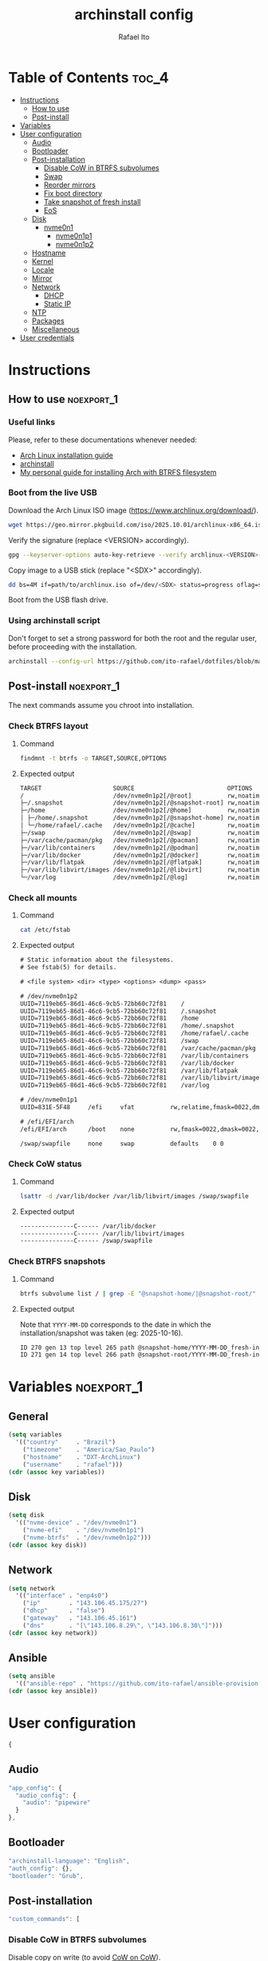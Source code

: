 #+TITLE: archinstall config
#+AUTHOR: Rafael Ito
#+PROPERTY: header-args:sh :tangle archinstall.sh 
#+DESCRIPTION: configuration file for installing Arch Linux with archinstall in an automated way
#+STARTUP: showeverything
#+auto_tangle: t

* Table of Contents :toc_4:
- [[#instructions][Instructions]]
  - [[#how-to-use][How to use]]
  - [[#post-install][Post-install]]
- [[#variables][Variables]]
- [[#user-configuration][User configuration]]
  - [[#audio][Audio]]
  - [[#bootloader][Bootloader]]
  - [[#post-installation][Post-installation]]
    - [[#disable-cow-in-btrfs-subvolumes][Disable CoW in BTRFS subvolumes]]
    - [[#swap][Swap]]
    - [[#reorder-mirrors][Reorder mirrors]]
    - [[#fix-boot-directory][Fix boot directory]]
    - [[#take-snapshot-of-fresh-install][Take snapshot of fresh install]]
    - [[#eos][EoS]]
  - [[#disk][Disk]]
    - [[#nvme0n1][nvme0n1]]
      - [[#nvme0n1p1][nvme0n1p1]]
      - [[#nvme0n1p2][nvme0n1p2]]
  - [[#hostname][Hostname]]
  - [[#kernel][Kernel]]
  - [[#locale][Locale]]
  - [[#mirror][Mirror]]
  - [[#network][Network]]
    - [[#dhcp][DHCP]]
    - [[#static-ip][Static IP]]
  - [[#ntp][NTP]]
  - [[#packages][Packages]]
  - [[#miscellaneous][Miscellaneous]]
- [[#user-credentials][User credentials]]

* Instructions
** How to use :noexport_1:
*** Useful links
Please, refer to these documentations whenever needed:
  - [[https://wiki.archlinux.org/index.php/Installation_guide][Arch Linux installation guide]]
  - [[https://archinstall.archlinux.page/index.html][archinstall]]
  - [[https://github.com/ito-rafael/dotfiles/blob/master/arch/install-btrfs.org][My personal guide for installing Arch with BTRFS filesystem]]
*** Boot from the live USB
Download the Arch Linux ISO image (https://www.archlinux.org/download/).
#+begin_src sh
wget https://geo.mirror.pkgbuild.com/iso/2025.10.01/archlinux-x86_64.iso
#+end_src

Verify the signature (replace <VERSION> accordingly).
#+begin_src sh
gpg --keyserver-options auto-key-retrieve --verify archlinux-<VERSION>-x86_64.iso.sig
#+end_src

Copy image to a USB stick (replace "<SDX>" accordingly).
#+begin_src sh
dd bs=4M if=path/to/archlinux.iso of=/dev/<SDX> status=progress oflag=sync
#+end_src

Boot from the USB flash drive.
*** Using archinstall script
Don't forget to set a strong password for both the root and the regular user, before proceeding with the installation.
#+begin_src sh
archinstall --config-url https://github.com/ito-rafael/dotfiles/blob/master/arch/archinstall-ansible.json
#+end_src
** Post-install :noexport_1:
The next commands assume you chroot into installation.
*** Check BTRFS layout
**** Command
#+begin_src sh
findmnt -t btrfs -o TARGET,SOURCE,OPTIONS
#+end_src
**** Expected output
#+begin_src txt
TARGET                    SOURCE                          OPTIONS
/                         /dev/nvme0n1p2[/@root]          rw,noatime,compress=zstd:3,ssd,discard=async,space_cache=v2,commit=120,subvolid=264,subvol=/@root
├─/.snapshot              /dev/nvme0n1p2[/@snapshot-root] rw,noatime,compress=zstd:3,ssd,discard=async,space_cache=v2,commit=120,subvolid=266,subvol=/@snapshot-root
├─/home                   /dev/nvme0n1p2[/@home]          rw,noatime,compress=zstd:3,ssd,discard=async,space_cache=v2,commit=120,subvolid=259,subvol=/@home
│ ├─/home/.snapshot       /dev/nvme0n1p2[/@snapshot-home] rw,noatime,compress=zstd:3,ssd,discard=async,space_cache=v2,commit=120,subvolid=265,subvol=/@snapshot-home
│ └─/home/rafael/.cache   /dev/nvme0n1p2[/@cache]         rw,noatime,compress=zstd:3,ssd,discard=async,space_cache=v2,commit=120,subvolid=256,subvol=/@cache
├─/swap                   /dev/nvme0n1p2[/@swap]          rw,noatime,compress=zstd:3,ssd,discard=async,space_cache=v2,commit=120,subvolid=267,subvol=/@swap
├─/var/cache/pacman/pkg   /dev/nvme0n1p2[/@pacman]        rw,noatime,compress=zstd:3,ssd,discard=async,space_cache=v2,commit=120,subvolid=262,subvol=/@pacman
├─/var/lib/containers     /dev/nvme0n1p2[/@podman]        rw,noatime,compress=zstd:3,ssd,discard=async,space_cache=v2,commit=120,subvolid=263,subvol=/@podman
├─/var/lib/docker         /dev/nvme0n1p2[/@docker]        rw,noatime,compress=zstd:3,ssd,discard=async,space_cache=v2,commit=120,subvolid=257,subvol=/@docker
├─/var/lib/flatpak        /dev/nvme0n1p2[/@flatpak]       rw,noatime,compress=zstd:3,ssd,discard=async,space_cache=v2,commit=120,subvolid=258,subvol=/@flatpak
├─/var/lib/libvirt/images /dev/nvme0n1p2[/@libvirt]       rw,noatime,compress=zstd:3,ssd,discard=async,space_cache=v2,commit=120,subvolid=260,subvol=/@libvirt
└─/var/log                /dev/nvme0n1p2[/@log]           rw,noatime,compress=zstd:3,ssd,discard=async,space_cache=v2,commit=120,subvolid=261,subvol=/@log
#+end_src
*** Check all mounts
**** Command
#+begin_src sh
cat /etc/fstab
#+end_src
**** Expected output
#+begin_src txt
# Static information about the filesystems.
# See fstab(5) for details.

# <file system> <dir> <type> <options> <dump> <pass>

# /dev/nvme0n1p2
UUID=7119eb65-86d1-46c6-9cb5-72bb60c72f81    /                          btrfs    rw,noatime,compress=zstd:3,ssd,discard=async,space_cache=v2,commit=120,subvol=/@root           0 0
UUID=7119eb65-86d1-46c6-9cb5-72bb60c72f81    /.snapshot                 btrfs    rw,noatime,compress=zstd:3,ssd,discard=async,space_cache=v2,commit=120,subvol=/@snapshot-root  0 0
UUID=7119eb65-86d1-46c6-9cb5-72bb60c72f81    /home                      btrfs    rw,noatime,compress=zstd:3,ssd,discard=async,space_cache=v2,commit=120,subvol=/@home           0 0
UUID=7119eb65-86d1-46c6-9cb5-72bb60c72f81    /home/.snapshot            btrfs    rw,noatime,compress=zstd:3,ssd,discard=async,space_cache=v2,commit=120,subvol=/@snapshot-home  0 0
UUID=7119eb65-86d1-46c6-9cb5-72bb60c72f81    /home/rafael/.cache        btrfs    rw,noatime,compress=zstd:3,ssd,discard=async,space_cache=v2,commit=120,subvol=/@cache          0 0
UUID=7119eb65-86d1-46c6-9cb5-72bb60c72f81    /swap                      btrfs    rw,noatime,compress=zstd:3,ssd,discard=async,space_cache=v2,commit=120,subvol=/@swap           0 0
UUID=7119eb65-86d1-46c6-9cb5-72bb60c72f81    /var/cache/pacman/pkg      btrfs    rw,noatime,compress=zstd:3,ssd,discard=async,space_cache=v2,commit=120,subvol=/@pacman         0 0
UUID=7119eb65-86d1-46c6-9cb5-72bb60c72f81    /var/lib/containers        btrfs    rw,noatime,compress=zstd:3,ssd,discard=async,space_cache=v2,commit=120,subvol=/@podman         0 0
UUID=7119eb65-86d1-46c6-9cb5-72bb60c72f81    /var/lib/docker            btrfs    rw,noatime,compress=zstd:3,ssd,discard=async,space_cache=v2,commit=120,subvol=/@docker         0 0
UUID=7119eb65-86d1-46c6-9cb5-72bb60c72f81    /var/lib/flatpak           btrfs    rw,noatime,compress=zstd:3,ssd,discard=async,space_cache=v2,commit=120,subvol=/@flatpak        0 0
UUID=7119eb65-86d1-46c6-9cb5-72bb60c72f81    /var/lib/libvirt/images    btrfs    rw,noatime,compress=zstd:3,ssd,discard=async,space_cache=v2,commit=120,subvol=/@libvirt        0 0
UUID=7119eb65-86d1-46c6-9cb5-72bb60c72f81    /var/log                   btrfs    rw,noatime,compress=zstd:3,ssd,discard=async,space_cache=v2,commit=120,subvol=/@log            0 0

# /dev/nvme0n1p1
UUID=831E-5F48     /efi     vfat          rw,relatime,fmask=0022,dmask=0022,codepage=437,iocharset=ascii,shortname=mixed,utf8,errors=remount-ro    0 2

# /efi/EFI/arch
/efi/EFI/arch      /boot    none          rw,fmask=0022,dmask=0022,codepage=437,iocharset=ascii,shortname=mixed,utf8,errors=remount-ro,bind    0 0

/swap/swapfile     none     swap          defaults    0 0
#+end_src
*** Check CoW status
**** Command
#+begin_src sh
lsattr -d /var/lib/docker /var/lib/libvirt/images /swap/swapfile
#+end_src
**** Expected output
#+begin_src txt
---------------C------ /var/lib/docker
---------------C------ /var/lib/libvirt/images
---------------C------ /swap/swapfile
#+end_src
*** Check BTRFS snapshots
**** Command
#+begin_src sh
btrfs subvolume list / | grep -E "@snapshot-home/|@snapshot-root/"
#+end_src
**** Expected output
Note that =YYYY-MM-DD= corresponds to the date in which the installation/snapshot was taken (eg: 2025-10-16).
#+begin_src txt
ID 270 gen 13 top level 265 path @snapshot-home/YYYY-MM-DD_fresh-install
ID 271 gen 14 top level 266 path @snapshot-root/YYYY-MM-DD_fresh-install
#+end_src
* Variables :noexport_1:
** General
#+name: variables
#+begin_src emacs-lisp :var key=""
(setq variables
  '(("country"     . "Brazil")
    ("timezone"    . "America/Sao_Paulo")
    ("hostname"    . "DXT-ArchLinux")
    ("username"    . "rafael")))
(cdr (assoc key variables))
#+end_src
** Disk
#+name: disk
#+begin_src emacs-lisp :var key=""
(setq disk
  '(("nvme-device" . "/dev/nvme0n1")
    ("nvme-efi"    . "/dev/nvme0n1p1")
    ("nvme-btrfs"  . "/dev/nvme0n1p2")))
(cdr (assoc key disk))
#+end_src
** Network
#+name: network
#+begin_src emacs-lisp :var key=""
(setq network
  '(("interface" . "enp4s0")
    ("ip"        . "143.106.45.175/27")
    ("dhcp"      . "false")
    ("gateway"   . "143.106.45.161")
    ("dns"       . "[\"143.106.8.29\", \"143.106.8.30\"]")))
(cdr (assoc key network))
#+end_src
** Ansible
#+name: ansible
#+begin_src emacs-lisp :var key=""
(setq ansible
  '(("ansible-repo" . "https://github.com/ito-rafael/ansible-provision.git")))
(cdr (assoc key ansible))
#+end_src
* User configuration
:PROPERTIES:
:header-args: :tangle user_configuration.json
:END:
#+begin_src js
{
#+end_src
** Audio
#+begin_src js
"app_config": {
  "audio_config": {
    "audio": "pipewire"
  }
},
#+end_src
** Bootloader
#+begin_src js
"archinstall-language": "English",
"auth_config": {},
"bootloader": "Grub",
#+end_src
** Post-installation
#+begin_src js
"custom_commands": [
#+end_src
*** Disable CoW in BTRFS subvolumes
Disable copy on write (to avoid [[https://wiki.debian.org/Btrfs][CoW on CoW]]).
#+begin_src js
"chattr +C /var/lib/docker",
"chattr +C /var/lib/libvirt/images",
#+end_src
*** Swap
Create and activate the swap file.
#+begin_src js
"btrfs filesystem mkswapfile --size 16g --uuid clear /swap/swapfile",
"swapon /swap/swapfile",
#+end_src
*** Reorder mirrors
#+begin_src js :noweb yes
"reflector --country <<variables("country")>> --age 6 --sort rate --save /etc/pacman.d/mirrorlist",
#+end_src
*** Fix boot directory
Instead of mounting the ESP directly to /boot, mount it to /efi and use bind mounts to have dedicated directories for installations (eg: "arch" under /efi/EFI/arch).
#+begin_src js
"mkdir -p /efi/EFI/arch",
"mv /boot/* /efi/EFI/arch",
"mv /efi/grub/ /efi/EFI/arch/",
"mount --bind /efi/EFI/arch /boot",
"grub-install --target=x86_64-efi --efi-directory=/efi --bootloader-id=GRUB",
"grub-mkconfig -o /efi/EFI/arch/grub/grub.cfg",
#+end_src
*** Take snapshot of fresh install
#+begin_src js
"btrfs subvolume snapshot /home /home/.snapshot/$(date +%F)_fresh-install",
"btrfs subvolume snapshot / /.snapshot/$(date +%F)_fresh-install"
#+end_src
*** EoS :noxport:
#+begin_src js
],
#+end_src
** Disk
#+begin_src js
"disk_config": {
  "config_type": "manual_partitioning",
    "device_modifications": [
      {
#+end_src
*** nvme0n1
#+begin_src js :noweb yes
"device": "<<disk("nvme-device")>>",
"wipe": true,
"partitions": [
#+end_src
**** nvme0n1p1
EFI partition.
#+begin_src js :noweb yes
{
  "dev_path": "<<disk("nvme-efi")>>",
  "btrfs": [],
  "flags": [
    "esp",
    "boot"
  ],
  "fs_type": "fat32",
  "mount_options": [],
  "mountpoint": "/efi",
  "obj_id": "e1620336-6573-4063-8eb9-56697ea5b90e",
  "size": {
    "sector_size": {
        "unit": "B",
        "value": 512
    },
    "unit": "GiB",
    "value": 2
  },
  "start": {
    "sector_size": {
        "unit": "B",
        "value": 512
    },
    "unit": "MiB",
    "value": 1
  },
  "status": "create",
  "type": "primary"
},
#+end_src
**** nvme0n1p2
BTRFS partition.
#+begin_src js :noweb yes
{
  "btrfs": [
    {
      "mountpoint": "/",
      "name": "@root"
    },
    {
      "mountpoint": "/home",
      "name": "@home"
    },
    {
      "mountpoint": "/swap",
      "name": "@swap"
    },
    {
      "mountpoint": "/.snapshot",
      "name": "@snapshot-root"
    },
    {
      "mountpoint": "/home/.snapshot",
      "name": "@snapshot-home"
    },
    {
      "mountpoint": "/home/<<variables("username")>>/.cache",
      "name": "@cache"
    },
    {
      "mountpoint": "/var/log",
      "name": "@log"
    },
    {
      "mountpoint": "/var/cache/pacman/pkg",
      "name": "@pacman"
    },
    {
      "mountpoint": "/var/lib/flatpak",
      "name": "@flatpak"
    },
    {
      "mountpoint": "/var/lib/containers",
      "name": "@podman"
    },
    {
      "mountpoint": "/var/lib/docker",
      "name": "@docker"
    },
    {
      "mountpoint": "/var/lib/libvirt/images",
      "name": "@libvirt"
    }
  ],
  "dev_path": "<<disk("nvme-btrfs")>>",
  "flags": [],
  "fs_type": "btrfs",
  "mount_options": [
    "noatime",
    "commit=120",
    "space_cache=v2",
    "compress=zstd"
  ],
  "mountpoint": null,
  "obj_id": "704f25b2-319d-4dac-8f5f-bca432b717e7",
  "size": {
    "sector_size": {
      "unit": "B",
      "value": 512
    },
    "unit": "B",
    "value": 284283633664
  },
  "start": {
    "sector_size": {
      "unit": "B",
      "value": 512
    },
    "unit": "B",
    "value": 215823155200
  },
  "status": "create",
  "type": "primary"
}
#+end_src
** EoS :noexport:
#+begin_src js
      ]
    }
  ]
},
#+end_src
** Hostname
#+begin_src js :noweb yes
"hostname": "<<variables("hostname")>>",
#+end_src
** Kernel
#+begin_src js
"kernels": [
  "linux"
],
#+end_src
** Locale
#+begin_src js
"locale_config": {
  "kb_layout": "us",
  "sys_enc": "UTF-8",
  "sys_lang": "en_US"
},
#+end_src
** Mirror :noexport_1:
:PROPERTIES:
:header-args: :tangle no
:END:
#+begin_src js
"mirror_config": {
#+end_src
*** TDB
#+begin_src js
"custom_servers": [
  {
    "url": "https://mymirror.com/$repo/os/$arch"
  }
],
"mirror_regions": {
  "Australia": [
    "http://archlinux.mirror.digitalpacific.com.au/$repo/os/$arch"
  ]
},
#+end_src
*** Optional repository
#+begin_src js
"optional_repositories": [
  "testing"
]
#+end_src
*** Custom repository
#+begin_src js
"custom_repositories": [
  {
    "name": "myrepo",
    "url": "https://myrepo.com/$repo/os/$arch",
    "sign_check": "Required",
    "sign_option": "TrustAll"
  }
]
#+end_src
*** EoS :noexport:
#+begin_src js
},
#+end_src
** Network
*** DHCP
#+begin_src js :tangle no
"network_config": {
  "type": "nm"
},
#+end_src
*** Static IP
#+begin_src js :noweb yes
"network_config": {
  "type": "manual",
  "nics": [
    {
      "iface": "<<network("interface")>>",
      "ip": "<<network("ip")>>",
      "dhcp": <<network("dhcp")>>,
      "gateway": "<<network("gateway")>>",
      "dns": <<network("dns")>>
    }
  ]
},
#+end_src
** NTP
#+begin_src js :noweb yes
"ntp": true,
#+end_src
** Packages
#+begin_src js
"packages": [
    "reflector"
],
#+end_src
** Miscellaneous
#+begin_src js :noweb yes
"parallel downloads": 5,
"script": null,
"services": [],
"swap": true,
"timezone": "<<variables("timezone")>>",
"silent": true,
"debug": false,
"version": "3.0.11"
#+end_src
** EoS :noexport:
#+begin_src js
}
#+end_src
* User credentials
:PROPERTIES:
:header-args: :tangle user_credentials.json
:END:
#+begin_src js :noweb yes
{
  "root_enc_password": "$y$j9T$NxS.ysIeiVlRJItezQxmt/$B1d8R03ABQGaAuFbB0IACVRzIG0CY0MUVh7IMH2IDG7",
  "users": [
    {
      "enc_password": "$y$j9T$B/majRg6hMRpo28oUi2uk.$tsxmHCY5gF7jRbuda49v5812ssgjIGt89uknAx.ZszB",
      "groups": [],
      "sudo": true,
      "username": "<<variables("username")>>"
    }
  ]
}
#+end_src
